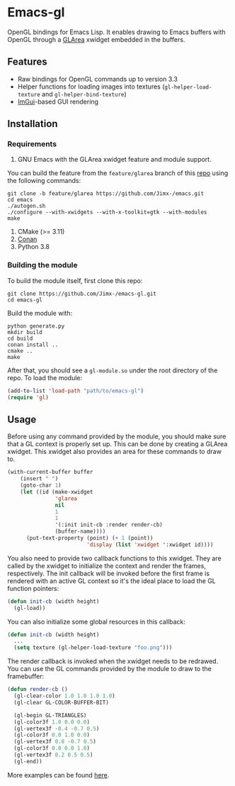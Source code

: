 * Emacs-gl
OpenGL bindings for Emacs Lisp. It enables drawing to Emacs buffers with OpenGL through a [[https://github.com/Jimx-/emacs][GLArea]] xwidget embedded in the buffers.

#+HTML:<div align=center>
#+HTML: <a href="https://github.com/Jimx-/emacs-gl"><img alt="screenshot" src="https://i.imgur.com/SvU3VtL.png"></a>
#+HTML:</div>

** Features
- Raw bindings for OpenGL commands up to version 3.3
- Helper functions for loading images into textures (~gl-helper-load-texture~ and ~gl-helper-bind-texture~)
- [[https://github.com/ocornut/imgui][ImGui]]-based GUI rendering

** Installation
*** Requirements
1. GNU Emacs with the GLArea xwidget feature and module support.
You can build the feature from the ~feature/glarea~ branch of this [[https://github.com/Jimx-/emacs][repo]] using the following commands:
#+BEGIN_SRC shell
git clone -b feature/glarea https://github.com/Jimx-/emacs.git
cd emacs
./autogen.sh
./configure --with-xwidgets --with-x-toolkit=gtk --with-modules 
make
#+END_SRC

2. CMake (>= 3.11)
3. [[https://conan.io/][Conan]]
4. Python 3.8

*** Building the module
To build the module itself, first clone this repo:
#+BEGIN_SRC shell
git clone https://github.com/Jimx-/emacs-gl.git
cd emacs-gl
#+END_SRC

Build the module with:
#+BEGIN_SRC shell
python generate.py
mkdir build
cd build
conan install ..
cmake ..
make
#+END_SRC
After that, you should see a ~gl-module.so~ under the root directory of the repo. To load the module:
#+BEGIN_SRC emacs-lisp
(add-to-list 'load-path "path/to/emacs-gl")
(require 'gl)
#+END_SRC

** Usage
Before using any command provided by the module, you should make sure that a GL context is properly set up. This can be done by creating a GLArea xwidget. This xwidget also provides an area for these commands to draw to.
#+BEGIN_SRC emacs-lisp
(with-current-buffer buffer
    (insert " ")
    (goto-char 1)
    (let ((id (make-xwidget
               'glarea
               nil
               1
               1
               '(:init init-cb :render render-cb)
               (buffer-name))))
      (put-text-property (point) (+ 1 (point))
                         'display (list 'xwidget ':xwidget id))))
#+END_SRC

You also need to provide two callback functions to this xwidget. They are called by the xwidget to initialize the context and render the frames, respectively. The init callback will be invoked before the first frame is rendered with an active GL context so it's the ideal place to load the GL function pointers:
#+BEGIN_SRC emacs-lisp
(defun init-cb (width height)
  (gl-load))
#+END_SRC 

You can also initialize some global resources in this callback:
#+BEGIN_SRC emacs-lisp
(defun init-cb (width height)
  ...
  (setq texture (gl-helper-load-texture "foo.png")))
#+END_SRC

The render callback is invoked when the xwidget needs to be redrawed. You can use the GL commands provided by the module to draw to the framebuffer:
#+BEGIN_SRC emacs-lisp
(defun render-cb ()
  (gl-clear-color 1.0 1.0 1.0 1.0)
  (gl-clear GL-COLOR-BUFFER-BIT)

  (gl-begin GL-TRIANGLES)
  (gl-color3f 1.0 0.0 0.0)
  (gl-vertex3f -0.4 -0.7 0.5)
  (gl-color3f 0.0 1.0 0.0)
  (gl-vertex3f 0.8 -0.7 0.5)
  (gl-color3f 0.0 0.0 1.0)
  (gl-vertex3f 0.2 0.5 0.5)
  (gl-end))
#+END_SRC

More examples can be found [[https://github.com/Jimx-/emacs-gl/tree/master/examples][here]].

